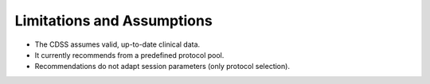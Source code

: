 Limitations and Assumptions
===========================

- The CDSS assumes valid, up-to-date clinical data.
- It currently recommends from a predefined protocol pool.
- Recommendations do not adapt session parameters (only protocol selection).
